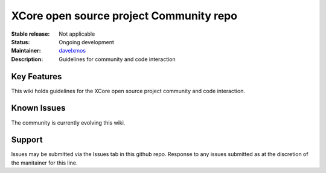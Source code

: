 XCore open source project Community repo
.................................

:Stable release: Not applicable

:Status:  Ongoing development

:Maintainer:  davelxmos_

:Description:  Guidelines for community and code interaction

.. _davelxmos: https://github.com/davelxmos

Key Features
============

This wiki holds guidelines for the XCore open source project community and code interaction.


Known Issues
============

The community is currently evolving this wiki.

Support
=======

Issues may be submitted via the Issues tab in this github repo. Response to any issues submitted as at the discretion of the manitainer for this line.

